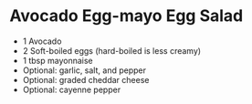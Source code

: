 * Avocado Egg-mayo Egg Salad

- 1 Avocado
- 2 Soft-boiled eggs (hard-boiled is less creamy)
- 1 tbsp mayonnaise
- Optional: garlic, salt, and pepper
- Optional: graded cheddar cheese
- Optional: cayenne pepper
